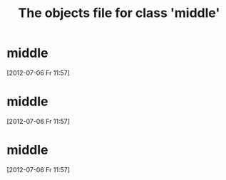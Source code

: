 #+Title: The objects file for class 'middle'
* middle
  :PROPERTIES:
  :object-foo: bar
  :object-foo_ALL: bar code
  :object-bar: foo
  :middle-foo: bar
  :middle-bar: foo
  :END:
  [2012-07-06 Fr 11:57]
* middle
  :PROPERTIES:
  :object-foo: bar
  :object-foo_ALL: bar code
  :object-bar: foo
  :middle-foo: bar
  :middle-bar: foo
  :END:
  [2012-07-06 Fr 11:57]
* middle
  :PROPERTIES:
  :object-foo: bar
  :object-foo_ALL: bar code
  :object-bar: foo
  :middle-foo: bar
  :middle-bar: foo
  :END:
  [2012-07-06 Fr 11:57]
